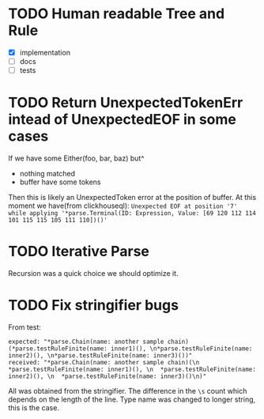 * TODO Human readable Tree and Rule
  - [X] implementation
  - [ ] docs
  - [ ] tests
* TODO Return UnexpectedTokenErr intead of UnexpectedEOF in some cases
  If we have some Either(foo, bar, baz) but^
  - nothing matched
  - buffer have some tokens

  Then this is likely an UnexpectedToken error at the position of buffer.
  At this moment we have(from clickhouseql):
  =Unexpected EOF at position '7' while applying '*parse.Terminal(ID: Expression, Value: [69 120 112 114 101 115 115 105 111 110])()'=
* TODO Iterative Parse
  Recursion was a quick choice we should optimize it.
* TODO Fix stringifier bugs
  From test:
  #+BEGIN_SRC text
  expected: "*parse.Chain(name: another sample chain)(*parse.testRuleFinite(name: inner1)(), \n*parse.testRuleFinite(name: inner2)(), \n*parse.testRuleFinite(name: inner3)())"
  received: "*parse.Chain(name: another sample chain)(\n  *parse.testRuleFinite(name: inner1)(), \n  *parse.testRuleFinite(name: inner2)(), \n  *parse.testRuleFinite(name: inner3)()\n)"
  #+END_SRC

  All was obtained from the stringifier. The difference in the =\s= count which depends on the length of the line.
  Type name was changed to longer string, this is the case.
